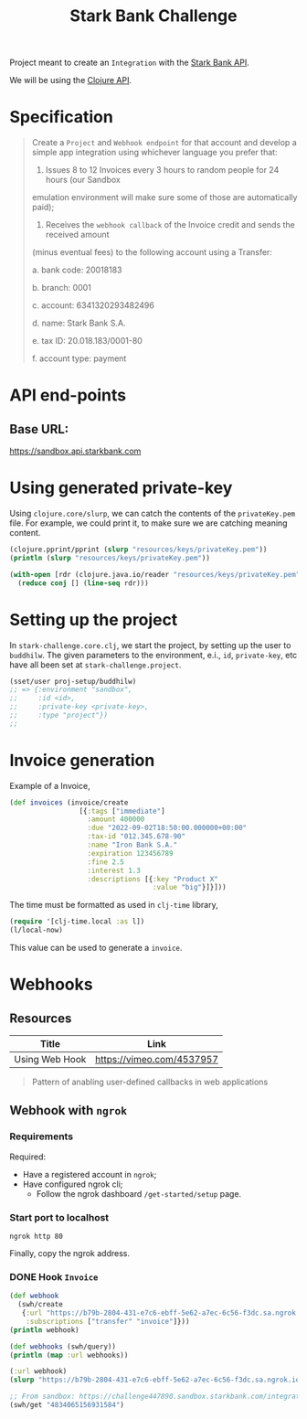 #+title: Stark Bank Challenge

Project meant to create an =Integration= with the [[https://starkbank.com/docs/api#introduction][Stark Bank API]].

We will be using the [[https://github.com/starkbank/sdk-clojure][Clojure API]].

* Specification
#+begin_quote
Create a =Project= and =Webhook endpoint= for that account and develop a simple app integration using
whichever language you prefer that:

1. Issues 8 to 12 Invoices every 3 hours to random people for 24 hours (our Sandbox
emulation environment will make sure some of those are automatically paid);

2. Receives the =webhook callback= of the Invoice credit and sends the received amount
(minus eventual fees) to the following account using a Transfer:

    a. bank code: 20018183

    b. branch: 0001

    c. account: 6341320293482496

    d. name: Stark Bank S.A.

    e. tax ID: 20.018.183/0001-80

    f. account type: payment
#+end_quote

* API end-points
** Base URL:
https://sandbox.api.starkbank.com

* Using generated private-key

Using =clojure.core/slurp=, we can catch the contents of the =privateKey.pem= file. For example, we could print it, to make sure we are catching meaning content.

#+begin_src clojure :eval no
(clojure.pprint/pprint (slurp "resources/keys/privateKey.pem"))
(println (slurp "resources/keys/privateKey.pem"))

(with-open [rdr (clojure.java.io/reader "resources/keys/privateKey.pem")]
  (reduce conj [] (line-seq rdr)))
#+end_src

* Setting up the project

In =stark-challenge.core.clj=, we start the project, by setting up the user to =buddhilw=. The given parameters to the environment, e.i., =id=, =private-key=, etc have all been set at =stark-challenge.project=.

#+begin_src clojure :eval no
(sset/user proj-setup/buddhilw)
;; => {:environment "sandbox",
;;     :id <id>,
;;     :private-key <private-key>,
;;     :type "project"})
;;
#+end_src
* Invoice generation
Example of a Invoice,
#+begin_src clojure :eval no
(def invoices (invoice/create
                 [{:tags ["immediate"]
                   :amount 400000
                   :due "2022-09-02T18:50:00.000000+00:00"
                   :tax-id "012.345.678-90"
                   :name "Iron Bank S.A."
                   :expiration 123456789
                   :fine 2.5
                   :interest 1.3
                   :descriptions [{:key "Product X"
                                   :value "big"}]}]))
#+end_src

The time must be formatted as used in =clj-time= library,
#+begin_src clojure :eval no
(require '[clj-time.local :as l])
(l/local-now)
#+end_src

This value can be used to generate a =invoice=.

* Webhooks
** Resources
|----------------+---------------------------|
| Title          | Link                      |
|----------------+---------------------------|
| Using Web Hook | https://vimeo.com/4537957 |
|----------------+---------------------------|

#+begin_quote
Pattern of anabling user-defined callbacks in web applications
#+end_quote

** Webhook with =ngrok=
*** Requirements
Required:
- Have a registered account in =ngrok=;
- Have configured ngrok cli;
  - Follow the ngrok dashboard =/get-started/setup= page.

*** Start port to localhost
#+begin_src shell
ngrok http 80
#+end_src

#+RESULTS:
: (...)
: Forwarding                    https://cdbc-2804-431-e7c6-ebff-5e62-a7ec-6c56-f3dc.sa.ngrok.io -> http://localhost:80

Finally, copy the ngrok address.

*** DONE Hook =Invoice=
CLOSED: [2022-09-02 sex 19:20]

#+begin_src clojure :eval no
(def webhook
  (swh/create
   {:url "https://b79b-2804-431-e7c6-ebff-5e62-a7ec-6c56-f3dc.sa.ngrok.io" ;; from ngrok
    :subscriptions ["transfer" "invoice"]}))
(println webhook)

(def webhooks (swh/query))
(println (map :url webhooks))

(:url webhook)
(slurp "https://b79b-2804-431-e7c6-ebff-5e62-a7ec-6c56-f3dc.sa.ngrok.io")

;; From sandbox: https://challenge447890.sandbox.starkbank.com/integration
(swh/get "4834065156931584")
#+end_src
